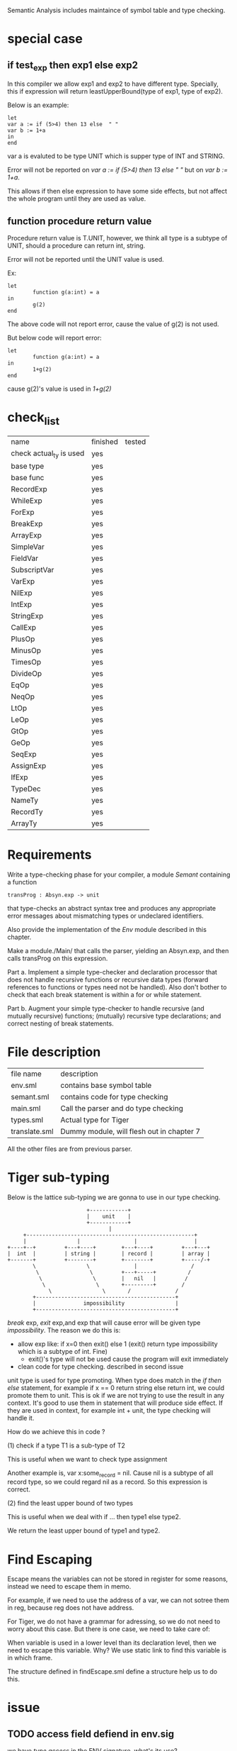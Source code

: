 #+TITLE Semantic Analysis
#+DATE <2023-02-13 Mon 15:21>
#+TODO: TODO INPROCESS UNSURE DONE

Semantic Analysis includes maintaince of symbol table and type checking.

* special case

** if test_exp then exp1 else exp2
In this compiler we allow exp1 and exp2 to have different type. Specially, this if expression will return leastUpperBound(type of exp1, type of exp2).

Below is an example:
#+BEGIN_SRC
let
var a := if (5>4) then 13 else  " "
var b := 1+a
in
end
#+END_SRC

var a is evaluted to be type UNIT which is supper type of INT and STRING.

Error will not be reported on /var a := if (5>4) then 13 else  " "/ but on /var b := 1+a/.

This allows if then else expression to have some side effects, but not affect the whole program until they are used as value.


** function procedure return value
Procedure return value is T.UNIT, however, we think all type is a subtype of UNIT, should a procedure can return int, string.

Error will not be reported until the UNIT value is used.

Ex:
#+BEGIN_SRC
let
        function g(a:int) = a
in
        g(2)
end
#+END_SRC

The above code will not report error, cause the value of g(2) is not used.

But below code will report error:
#+BEGIN_SRC
let
        function g(a:int) = a
in
        1+g(2)
end
#+END_SRC

cause g(2)'s value is used in /1+g(2)/


* check_list
| name                    | finished | tested |
| check actual_ty is used | yes      |        |
| base type               | yes      |        |
| base func               | yes      |        |
| RecordExp               | yes      |        |
| WhileExp                | yes      |        |
| ForExp                  | yes      |        |
| BreakExp                | yes      |        |
| ArrayExp                | yes      |        |
| SimpleVar               | yes      |        |
| FieldVar                | yes      |        |
| SubscriptVar            | yes      |        |
| VarExp                  | yes      |        |
| NilExp                  | yes      |        |
| IntExp                  | yes      |        |
| StringExp               | yes      |        |
| CallExp                 | yes      |        |
| PlusOp                  | yes      |        |
| MinusOp                 | yes      |        |
| TimesOp                 | yes      |        |
| DivideOp                | yes      |        |
| EqOp                    | yes      |        |
| NeqOp                   | yes      |        |
| LtOp                    | yes      |        |
| LeOp                    | yes      |        |
| GtOp                    | yes      |        |
| GeOp                    | yes      |        |
| SeqExp                  | yes      |        |
| AssignExp               | yes      |        |
| IfExp                   | yes      |        |
| TypeDec                 | yes      |        |
| NameTy                  | yes      |        |
| RecordTy                | yes      |        |
| ArrayTy                 | yes      |        |



* Requirements
Write a type-checking phase for your compiler, a module /Semant/ containing a function
#+BEGIN_SRC
transProg : Absyn.exp -> unit
#+END_SRC
that type-checks an abstract syntax tree and produces any appropriate error messages about mismatching types or undeclared identifiers.

Also provide the implementation of the /Env/ module described in this chapter.

Make a module./Main/ that calls the parser, yielding an Absyn.exp, and then calls transProg on this expression.

Part a. Implement a simple type-checker and declaration processor that does not handle recursive functions or recursive data types (forward references to functions or types need not be handled). Also don't bother to check that each break statement is within a for or while statement.

Part b. Augment your simple type-checker to handle recursive (and mutually recursive) functions; (mutually) recursive type declarations; and correct nesting of break statements.



* File description

| file name     | description                               |
| env.sml       | contains base symbol table                |
| semant.sml    | contains code for type checking           |
| main.sml      | Call the parser and do type checking      |
| types.sml     | Actual type for Tiger                     |
| translate.sml | Dummy module, will flesh out in chapter 7 |

All the other files are from previous parser.






* Tiger sub-typing

Below is the lattice sub-typing we are gonna to use in our type checking.

#+BEGIN_SRC
                         +------------+
                         |    unit    |
                         +------------+
                                |
     +-----------------------------------------------------+
     |                |                 |                  |
+----+--+         +---+----+        +---+----+         +---+---+
|  int  |         | string |        | record |         | array |
+-------+         +--------+        +--------+         +-----/-+
        \                \              |                 /
         \                \         +---+-----+          /
          \                \        |   nil   |         /
           \                \       +---------+        /
             \                \       /              /
        +--------------------------------------------+
        |               impossibility                |
        +--------------------------------------------+
#+END_SRC

/break/ exp, /exit/ exp,and exp that will cause error will be given type /impossibility/. The reason we do this is:
+ allow exp like: if x=0 then exit() else 1 (exit() return type impossibility which is a subtype of int. Fine)
  - exit()'s type will not be used cause the program will exit immediately
+ clean code for type checking. described in second issue

unit type is used for type promoting. When type does match in the /if then else/ statement, for example if x == 0 return string else return int, we could promote them to unit. This is ok if we are not trying to use the result in any context. It's good to use them in statement that will produce side effect. If they are used in context, for example int + unit, the type checking will handle it.


How do we achieve this in code ?

(1) check if a type T1 is a sub-type of T2

This is useful when we want to check type assignment

Another example is, var x:some_record = nil. Cause nil is a subtype of all record type, so we could regard nil as a record. So this expression is correct.

(2) find the least upper bound of two types

This is useful when we deal with if ... then type1 else type2.

We return the least upper bound of type1 and type2.



* Find Escaping

Escape means the variables can not be stored in register for some reasons, instead we need to escape them in memo.

For example, if we need to use the address of a var, we can not sotree them in reg, because reg does not have address.

For Tiger, we do not have a grammar for adressing, so we do not need to worry about this case. But there is one case, we need to take care of:

When variable is used in a lower level than its declaration level, then we need to escape this variable. Why? We use static link to find this variable is in which frame.

The structure defined in findEscape.sml define a structure help us to do this.


* issue

** TODO access field defiend in env.sig

we have /type access/ in the ENV signature, what's its use?

I currently defiend it as /ref unit/.



** UNSURE actual_ty in semant.sml
The type in the VarEntry will sometimes be a "NAME type" (Program 5.7), and all the types returned from transExp should be "actual" types (with the names traced through to their underlying definitions). It is therefore useful to have a function, perhaps called actual_ty, to skip past all the NAMES

The result will be a Types.ty that is not a NAME, though if it is a record or array type it might contain NAME types to describe its components.


When we want to reture a Tiger type in transExp and transVar, we may get a NAME type which is initially used as a type place holder. What we really want is a real Tiger type, thus we may need to remove NAME type by extracting the real type pointed by it.

Also note that RECORD or ARRAY type may also have NAME type in it. We may need to remove NAME type inside them.

Another thing to consider is, NAME type is defined as below:
#+BEGIN_SRC
datatype ty = NAME of Symbol.symbol * ty option ref
#+END_SRC

The type in NAME may be a reference to SOME(ty) or NONE. NONE will only occur in type declaration, when handle consecutive type decs. But after we go through all the type bodies, all these NONEs will all be filled with a SOME. In otherwords, it's impossible for us to see a NONE in NAME when we are doing transExp and transVar. So we do not need to worry actual_ty will handle the NONE case.




** TODO what type to return when we have a error case

For example, we have the following code where x is int type and y is string type
#+BEGIN_SRC
var s:string := x + y
#+END_SRC

The traditional way to do this that, we check y is not a int and report an error. To make process continue, we just regard x + y as int type. And another error will happen we try to assign int to string. Cascaded errors will report for just single error. Also the type int we return when error happens is not reasonable.

A better way to handle this is introducing another type IMPOSSIBILITY. This type is regarded as subtype of all types. Regard error type as IMPOSSIBILITY does not break the compiling process because the compiling process has already broke if they have unmatched type.

With this introduced types, we can do the following without corrupt our compiling process.

+ Regard exit() func return type as IMPOSSIBILITY
  - This can handle the following code: /if x == 0 then exit() else 0/. For type checking, we need to guarantee exit() and 0 has the same type. IMPOSSIBILITY is a subtype of INT, so this program will pass type checking
+ Similarly, we can regard break return type as IMPOSSIBILITY
+ Regard error type as IMPOSSIBILITY.



** DONE The line number in the error message is always 1

The reason why this happens is we reset all the line number info after lexing in tiger.lex as below:
#+BEGIN_SRC
fun eof() = let
                val pos = hd(!linePos)
                val () = checkComment(!commentStartPos)
                val () = checkString(!strStartPos)
            in
                reset();
                ErrorMsg.reset();
                Tokens.EOF(pos, pos)
            end;
#+END_SRC

The reason why we need reset here is for lexing consecutively.
One way to handle this is we put all thus reset in the main function before lexing.

so we add /val _ = ErrorMsg.reset();/ in Parse.parse function in parse.sml.

Now we can do consecutive parsing without affecting the line number in the type checking process.


** TODO recursive type dec cycle should have at least one array or record in it
The following
#+BEGIN_SRC
type d = e
type e = d
#+END_SRC
should be rejected, but not


** DONE what should the return type be set if the function is mutual recursive and does not give return type in its signature

#+BEGIN_SRC
fun a () = base case; 1 + b();
fun b () =  base case; ...; a(); return int;
#+END_SRC

when put the headers into venv how should we know its return type is int ?

if we do not know its return type is int, then how should we evaluate "1+b()" as correct ?

In Tiger, if a function does not specify its return type explicitly in function signature, we regard it as unit type.

Unit type is the super type of all other types, so what ever returns by the function is acceptable.

As long as the return value is not used: for example: 1 + unit will report error.




* TODOS

** TODO finsih getBaseFuncEnv() in env.sml
Tiger has some predefined functions listed in Appendix A like: flush, ord, chr, size and so on.

We need to add them into the base symbol table.



** TODO finish transProg: Absyn.exp -> unit in semant.sml
call transExp to recursively type-checking the abstract syntax tree

** TODO finish trexp, transExp, transDec and trvar
transExp:
	[x] NILExp, IntExp, StringExp,
	[] CallExp
	[x] OpExp
	[] RecordExp, ArrayExp
	[x] SeqExp
	[x] AssignExp
	[] ForExp, WhileExp, BreakExp
	[x] LetExp







